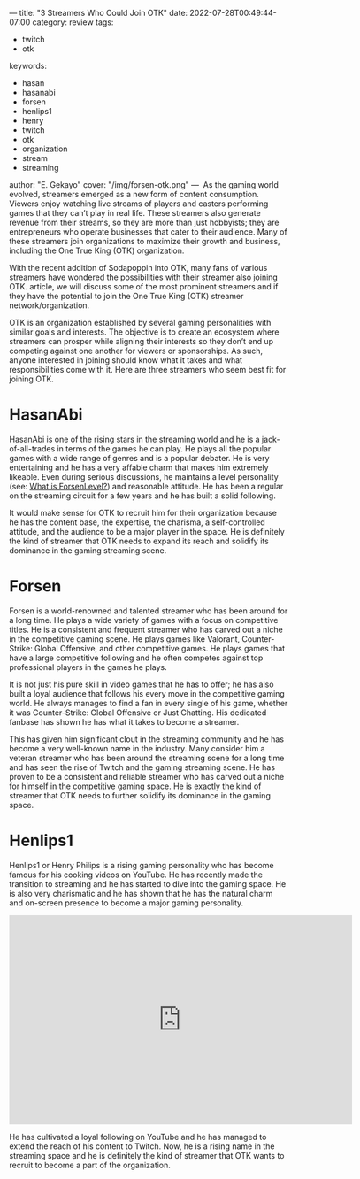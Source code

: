 ---
title: "3 Streamers Who Could Join OTK"
date: 2022-07-28T00:49:44-07:00
category: review
tags:
- twitch
- otk
keywords:
- hasan
- hasanabi
- forsen
- henlips1
- henry
- twitch
- otk
- organization
- stream
- streaming
author: "E. Gekayo"
cover: "/img/forsen-otk.png"
---
‍
As the gaming world evolved, streamers emerged as a new form of content
consumption. Viewers enjoy watching live streams of players and casters
performing games that they can’t play in real life. These streamers also
generate revenue from their streams, so they are more than just hobbyists; they
are entrepreneurs who operate businesses that cater to their audience. Many of
these streamers join organizations to maximize their growth and business,
including the One True King (OTK) organization.

With the recent addition of Sodapoppin into OTK, many fans of various streamers
have wondered the possibilities with their streamer also joining OTK.  article,
we will discuss some of the most prominent streamers and if they have the
potential to join the One True King (OTK) streamer network/organization.

OTK is an organization established by several gaming personalities with similar
goals and interests. The objective is to create an ecosystem where streamers can
prosper while aligning their interests so they don’t end up competing against
one another for viewers or sponsorships. As such, anyone interested in joining
should know what it takes and what responsibilities come with it. Here are three
streamers who seem best fit for joining OTK.

* HasanAbi

#+begin_export html
<figure>
<img src="/img/hasan.webp">
</figure>
#+end_export

HasanAbi is one of the rising stars in the streaming world and he is a
jack-of-all-trades in terms of the games he can play. He plays all the popular
games with a wide range of genres and is a popular debater. He is very
entertaining and he has a very affable charm that makes him extremely likeable.
Even during serious discussions, he maintains a level personality (see: [[/posts/what-is-forsen-level/][What is
ForsenLevel?]]) and reasonable attitude. He has been a regular on the streaming
circuit for a few years and he has built a solid following.

It would make sense for OTK to recruit him for their organization because he has
the content base, the expertise, the charisma, a self-controlled attitude, and
the audience to be a major player in the space. He is definitely the kind of
streamer that OTK needs to expand its reach and solidify its dominance in the
gaming streaming scene.

* Forsen

[[/img/forsen-chin.jpg]]

Forsen is a world-renowned and talented streamer who has been around for a long
time. He plays a wide variety of games with a focus on competitive titles. He is
a consistent and frequent streamer who has carved out a niche in the competitive
gaming scene. He plays games like Valorant, Counter-Strike: Global Offensive,
and other competitive games. He plays games that have a large competitive
following and he often competes against top professional players in the games he
plays.

It is not just his pure skill in video games that he has to offer; he has also
built a loyal audience that follows his every move in the competitive gaming
world. He always manages to find a fan in every single of his game, whether it
was Counter-Strike: Global Offensive or Just Chatting. His dedicated fanbase has
shown he has what it takes to become a streamer.

This has given him significant clout in the streaming community and he has
become a very well-known name in the industry. Many consider him a veteran
streamer who has been around the streaming scene for a long time and has seen
the rise of Twitch and the gaming streaming scene. He has proven to be a
consistent and reliable streamer who has carved out a niche for himself in the
competitive gaming space. He is exactly the kind of streamer that OTK needs to
further solidify its dominance in the gaming space.

* Henlips1

[[/img/henrys-kitchen.jpg]]

Henlips1 or Henry Philips is a rising gaming personality who has become famous
for his cooking videos on YouTube. He has recently made the transition to
streaming and he has started to dive into the gaming space. He is also very
charismatic and he has shown that he has the natural charm and on-screen
presence to become a major gaming personality.

#+caption: Henry Philips on streaming on Twitch
#+begin_export html
<iframe src="https://clips.twitch.tv/embed?clip=OpenWiseGazelleFutureMan-uEsSkYZ0zX2_grZI&parent=sandvich.xyz" frameborder="0" allowfullscreen="true" scrolling="no" height="378" width="620"></iframe>
#+end_export

He has cultivated a loyal following on YouTube and he has managed
to extend the reach of his content to Twitch. Now, he is a rising name in the
streaming space and he is definitely the kind of streamer that OTK wants to
recruit to become a part of the organization.
